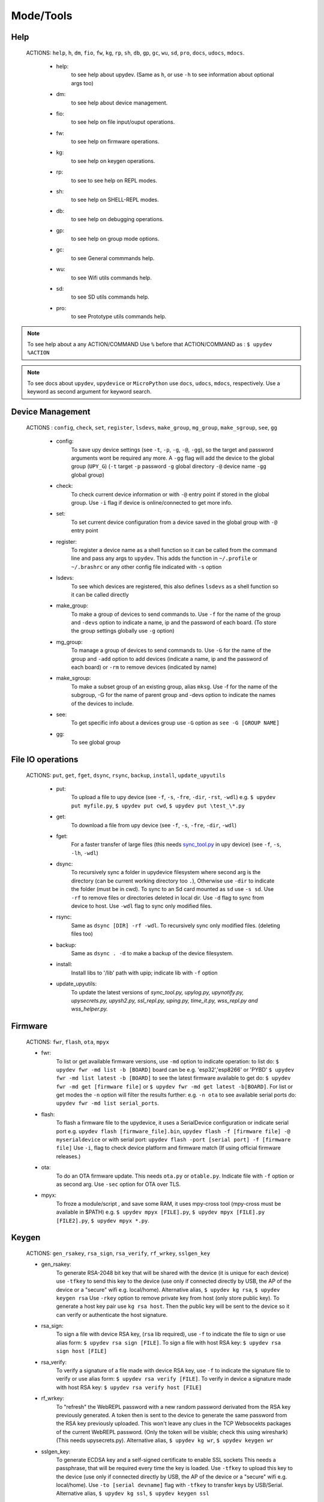 Mode/Tools
==========



Help
----
  ACTIONS: ``help``, ``h``, ``dm``, ``fio``, ``fw``, ``kg``, ``rp``, ``sh``, ``db``, ``gp``, ``gc``, ``wu``, ``sd``, ``pro``, ``docs``, ``udocs``, ``mdocs``.

        - help:
              to see help about upydev. (Same as ``h``, or use ``-h`` to see information about optional args too)

        - dm:
              to see help about device management.

        - fio:
              to see help on file input/ouput operations.

        - fw:
              to see help on firmware operations.

        - kg:
              to see help on keygen operations.

        - rp:
              to see to see help on REPL modes.

        - sh:
              to see help on SHELL-REPL modes.

        - db:
              to see help on debugging operations.

        - gp:
              to see help on group mode options.

        - gc:
              to see General commmands help.

        - wu:
              to see Wifi utils commands help.

        - sd:
              to see SD utils commands help.

        - pro:
              to see Prototype utils commands help.

.. note::

          To see help about a any ACTION/COMMAND
          Use ``%`` before that ACTION/COMMAND as : ``$ upydev %ACTION``


.. note::

         To see docs about ``upydev``, ``upydevice`` or ``MicroPython`` use ``docs``, ``udocs``,
         ``mdocs``, respectively. Use a keyword as second argument for keyword search.



Device Management
-----------------

    ACTIONS : ``config``, ``check``, ``set``, ``register``, ``lsdevs``, ``make_group``, ``mg_group``, ``make_sgroup``, ``see``, ``gg``


      - config:
          To save upy device settings (see ``-t``, ``-p``, ``-g``, ``-@``, ``-gg``), so the target and password arguments wont be required any more. A ``-gg`` flag will add the device to the global group (``UPY_G``)
          (``-t`` target ``-p`` password ``-g`` global directory ``-@`` device name ``-gg`` global group)


      - check:
          To check current device information or with ``-@`` entry point if stored in the global group. Use ``-i`` flag if device is online/connected to get more info.

      - set:
          To set current device configuration from a device saved in the global group with ``-@`` entry point

      - register:
          To register a device name as a shell function so it can be called from the command line and pass any args to ``upydev``. This adds the function in ``~/.profile`` or ``~/.brashrc`` or any other config file indicated with ``-s`` option

      - lsdevs:
          To see which devices are registered, this also defines ``lsdevs`` as a shell function so it can be called directly

      - make_group:
          To make a group of devices to send commands to. Use ``-f`` for the name of the group and ``-devs`` option to indicate a name, ip and the password of each board. (To store the group settings globally use ``-g`` option)

      - mg_group:
          To manage a group of devices to send commands to. Use ``-G`` for the name
          of the group and ``-add`` option to add devices (indicate a name, ip and the
          password of each board) or ``-rm`` to remove devices (indicated by name)

      - make_sgroup:
          To make a subset group of an existing group, alias ``mksg``.  Use -f for the name
          of the subgroup, -G for the name of parent group and -devs option to indicate the names
          of the devices to include.

      - see:
          To get specific info about a devices group use ``-G`` option as ``see -G [GROUP NAME]``

      - gg:
          To see global group



File IO operations
------------------

    ACTIONS: ``put``, ``get``, ``fget``, ``dsync``, ``rsync``, ``backup``, ``install``, ``update_upyutils``


      - put:
          To upload a file to upy device (see ``-f``, ``-s``, ``-fre``, ``-dir``, ``-rst``, ``-wdl``)
          e.g. ``$ upydev put myfile.py``, ``$ upydev put cwd``, ``$ upydev put \test_\*.py``

      - get:
          To download a file from upy device (see ``-f``, ``-s``, ``-fre``, ``-dir``, ``-wdl``)

      - fget:
          For a faster transfer of large files (this needs `sync_tool.py <https://upydev.readthedocs.io/en/latest/upyutilsinfo.html>`_ in upy device) (see ``-f``, ``-s``, ``-lh``, ``-wdl``)

      - dsync:
          To recursively sync a folder in upydevice filesystem
          where second arg is the directory (can be current working directory too ``.``),
          Otherwise use ``-dir`` to indicate the folder (must be in cwd).
          To sync to an Sd card mounted as ``sd`` use ``-s sd``.
          Use ``-rf`` to remove files or directories deleted in local dir.
          Use ``-d`` flag to sync from device to host.
          Use ``-wdl`` flag to sync only modified files.

      - rsync:
          Same as ``dsync [DIR] -rf -wdl``. To recursively sync only modified files. (deleting files too)

      - backup:
          Same as ``dsync . -d`` to make a backup of the device filesystem.

      - install:
          Install libs to '/lib' path with upip; indicate lib with ``-f`` option

      - update_upyutils:
          To update the latest versions of *sync_tool.py, upylog.py,
          upynotify.py, upysecrets.py, upysh2.py, ssl_repl.py, uping.py, time_it.py,
          wss_repl.py and wss_helper.py.*


Firmware
--------

    ACTIONS: ``fwr``, ``flash``, ``ota``, ``mpyx``


    - fwr:
        To list or get available firmware versions, use ``-md`` option to indicate operation:
        to list do: ``$ upydev fwr -md list -b [BOARD]`` board can be e.g. 'esp32','esp8266' or 'PYBD'
        ``$ upydev fwr -md list latest -b [BOARD]`` to see the latest firmware available
        to get do: ``$ upydev fwr -md get [firmware file]`` or ``$ upydev fwr -md get latest -b[BOARD]``. For list or get modes the ``-n`` option will filter the results further: e.g. ``-n ota``
        to see available serial ports do: ``upydev fwr -md list serial_ports``.

    - flash:
        To flash a firmware file to the upydevice, it uses a SerialDevice configuration or indicate serial port
        e.g. ``upydev flash [firmware_file].bin``, ``upydev flash -f [firmware file] -@ myserialdevice``
        or with serial port: ``upydev flash -port [serial port] -f [firmware file]``
        Use ``-i``, flag to check device platform and firmware match (If using official firmware releases.)

    - ota:
        To do an OTA firmware update. This needs ``ota.py`` or ``otable.py``. Indicate file with ``-f``
        option or as second arg. Use ``-sec`` option for OTA over TLS.

    - mpyx:
        To froze a module/script , and save some RAM, it uses mpy-cross tool (mpy-cross must be available in $PATH)
        e.g. ``$ upydev mpyx [FILE].py``,
        ``$ upydev mpyx [FILE].py [FILE2].py``,
        ``$ upydev mpyx *.py``.


Keygen
------


    ACTIONS: ``gen_rsakey``, ``rsa_sign``, ``rsa_verify``, ``rf_wrkey``, ``sslgen_key``


    - gen_rsakey:
        To generate RSA-2048 bit key that will be shared with the device
        (it is unique for each device) use ``-tfkey`` to send this key to the
        device (use only if connected directly by USB, the AP of the device or a
        "secure" wifi e.g. local/home). Alternative alias, ``$ upydev kg rsa``,
        ``$ upydev keygen rsa``
        Use ``-rkey`` option to remove private key from host (only store public key).
        To generate a host key pair use ``kg rsa host``. Then the public key will be sent
        to the device so it can verify or authenticate the host signature.

    - rsa_sign:
        To sign a file with device RSA key, (``rsa`` lib required), use ``-f`` to indicate the file to sign or use alias form: ``$ upydev rsa sign [FILE]``.
        To sign a file with host RSA key: ``$ upydev rsa sign host [FILE]``

    - rsa_verify:
        To verify a signature of a file made with device RSA key, use ``-f`` to indicate the signature file to verify or use alias form: ``$ upydev rsa verify [FILE]``.
        To verify in device a signature made with host RSA key: ``$ upydev rsa verify host [FILE]``

    - rf_wrkey:
        To "refresh" the WebREPL password with a new random password derivated from
        the RSA key previously generated. A token then is sent to the device to generate
        the same password from the RSA key previously uploaded. This won't leave
        any clues in the TCP Websocekts packages of the current WebREPL password.
        (Only the token will be visible; check this using wireshark)
        (This needs upysecrets.py).
        Alternative alias, ``$ upydev kg wr``, ``$ upydev keygen wr``

    - sslgen_key:
        To generate ECDSA key and a self-signed certificate to enable SSL sockets
        This needs a passphrase, that will be required every time the key is loaded.
        Use ``-tfkey`` to upload this key to the device
        (use only if connected directly by USB, the AP of the device or a
        "secure" wifi e.g. local/home).
        Use ``-to [serial devname]`` flag with ``-tfkey`` to transfer keys by USB/Serial.
        Alternative alias, ``$ upydev kg ssl``, ``$ upydev keygen ssl``


REPL
-----

    ACTIONS: ``repl``, ``rpl``, ``wrepl``, ``wssrepl``, ``srepl``

    - repl/rpl:
          To enter one of the following depending of upydevice type:
            * WebSocketDevice --> wrepl/wssrepl (with ``-wss`` flag)
            * SerialDeivce --> srepl

    - wrepl:
          To enter the terminal WebREPL; CTRL-x to exit, CTRL-d to do soft reset
          To see more keybindings info do CTRL-k

    - wssrepl:
          To enter the terminal WebSecureREPL; CTRL-x to exit, CTRL-d to do soft reset
          To see more keybindings info do CTRL-k. REPL over WebSecureSockets (This needs use of
          ``sslgen_key -tfkey``, ``update_upyutils`` and enable WebSecureREPL in the device
          ``import wss_repl;wss_repl.start(ssl=True)``)

    - srepl:
          To enter the terminal serial repl using picocom, indicate port by -port option
          (to exit do CTRL-a, CTRL-x)



SHELL-REPL
----------

    ACTIONS: ``shell``, ``shl``, ``ssl_wrepl``, ``ssl``, ``sh_srepl``, ``shr``, ``wssl``, ``set_wss``, ``ble``, ``jupyterc``


    - shell/shl:
        To enter one of the following SHELL-REPLS depending of upydevice type.

        - WebSocketDevice --> ssl_wrepl/wssl (with ``-wss`` flag)
        - SerialDeivce --> sh_repl/shr
        - BleDevice --> ble

      e.g. ``$ upydev shl``, ``$ upydev shl@mydevice``

      It has autocompletion on TAB for available devices.

    - ssl_wrepl:
          To enter the terminal SSLWebREPL a E2EE wrepl/shell terminal over SSL sockets;
          CTRL-x to exit, CTRL-u to toggle encryption mode (enabled by default)
          To see more keybindings info do CTRL-k. By default resets after exit,
          use ``-rkey`` option to refresh the WebREPL password with a new random password,
          after exit.This passowrd will be stored in the working directory or in global directory with
          ``-g`` option. (This mode needs *ssl_repl.py, upysecrets.py* for ``-rfkey``)

          Use ``-nem`` option to use just WebREPL (websockets without encryption for esp8266)
          Use ``-zt [HOST ZEROTIER IP/BRIDGE IP]`` option to for devices connected through zerotier network.
          (this can be avoided adding the ``-zt [HOST ZEROTIER IP/BRIDGE IP]`` option when configuring a device)

    - ssl:
          Alias of ``ssl_wrepl``. To access ssl_wrepl in a 'ssh' style command to be used like e.g.:
          ``$ upydev ssl@192.168.1.42`` or if a device is stored in the global group called ``UPY_G``
          the device can be accessed as ``$ upydev ssl@foo_device``

    - sh_srepl:
          To enter the serial terminal SHELL-REPL; CTRL-x to exit,
          To see more keybindings info do CTRL-k.
          By default resets after exit.

          To access without previous configuration: ``$ upydev sh_srepl -port [serial port] -b [baudrate]``
          (default baudrate is 115200)

          To access with previous configuration.
          > ``sh_srepl`` (if device configured in current working directory)
          > ``sh_srepl -@ foo_device`` (if ``foo_device`` is configured in global group ``UPY_G``)

    - shr:
          Alias of ``sh_srepl``
          To access the serial terminal SHELL-REPL in a 'ssh' style command to be used like e.g.:
          ``$ upydev shr@/dev/tty.usbmodem3370377430372`` or if a device is stored in the global group called ``UPY_G``
          The device can be accessed as ``$ upydev shr@foo_device`` (if ``foo_device`` is configured in global group ``UPY_G``)

    - wssl:
          To access ``ssl_wrepl`` if WebSecureREPL is enabled in a 'ssh' style command to be used like e.g.:
          ``$ upydev wssl@192.168.1.42`` or if a device is stored in a global group called ``UPY_G``
          the device can be accessed as ``$ upydev wssl@foo_device`` (if ``foo_device`` is configured in global group ``UPY_G``)

    - set_wss:
          To toggle between WebSecureREPL and WebREPL, to enable WebSecureREPL do ``$ upydev set_wss``, to disable ``$ upydev set_wss -wss``

    - ble:
          To access the terminal BleSHELL-REPL (if BleREPL enabled) in a 'ssh' style command to be used like e.g.:
          ``$ upydev ble@[UUID]``` or if a device is stored in a global group called ``UPY_G``
          The device can be accessed as ``$ upydev ble@foo_device`` (if ``foo_device`` is configured in global group ``UPY_G``)

    - jupyterc:
          To run MicroPython upydevice kernel for jupyter console, CTRL-D to exit,
          %%lsmagic to see magic commands and how to connect to a
          device either WebREPL (%%websocketconnect) or Serial connection (%%serialconnect).
          Hit tab to autcomplete magic commands, and MicroPython/Python code.
          (This needs jupyter and MicroPython upydevice kernel to be installed)


Debugging
---------


    ACTIONS: ``ping``, ``probe``, ``scan``, ``run``, ``timeit``, ``diagnose``, ``errlog``, ``stream_test``, ``sysctl``, ``log``, ``debug``, ``pytest-setup``, ``pytest``

       - ping:
              pings the target to see if it is reachable, CTRL-C to stop

       - probe:
              To test if a device is reachable, use ``-gg`` flag for global group and ``-devs``
              to filter which ones.
       - scan:
              To scan for devices, use with ``-sr`` for serial, ``-nt`` for network, or -bl for bluetooth low energy,
              if no flag provided it will do all three scans.

       - run :
              Same as ``import [SCRIPT]``, where ``[SCRIPT]`` is indicated as second argument or by ``-f`` option
              (script must be in upydevice or in sd card indicated by ``-s`` option
              and the sd card must be already mounted as 'sd').
              *Supports CTRL-C to stop the execution and exits nicely.*
              e.g. ``$ upydev run myscript.py``

       - timeit:
                To measure execution time of a module/script indicated as second argument or by ``-f`` option
                This is an implementation of https://github.com/peterhinch/micropython-samples/tree/master/timed_function
                e.g. ``$ upydev timeit myscript.py``

       - diagnose:
                To make a diagnostic test of the device (sends useful to commands
                to get device state info), to save report to file see ``-rep``, use ``-n`` to save
                the report with a custom name (automatic name is "upyd_ID_DATETIME.txt")
                Use ``-md local`` option if connected to esp AP.

       - errlog:
                If 'error.log' is present in the upydevice, this shows the content
                same as ``$ upydev "cat('error.log')"``, if 'error.log' in sd use ``-s sd``

       - stream_test:
                To test download speed (from device to host). Default test is 10 MB of
                random bytes are sent in chunks of 20 kB and received in chunks of 32 kB.
                To change test parameters use ``-chunk_tx``, ``-chunk_rx``, and ``-total_size``.

       - sysctl :
                To start/stop a script without following the output. To follow initiate
                wrepl/srepl as normal, and exit with CTRL-x (webrepl) or CTRL-A,X (srepl)
                TO START: use ``-start`` [SCRIPT_NAME], TO STOP: use ``-stop`` [SCRIPT_NAME]

       - log:
              To log the output of a upydevice script, indicate script with ``-f`` option, and
              the sys.stdout log level and file log level with ``-dslev`` and ``-dflev`` (defaults
              are debug for sys.stdout and error for file). To log in background use -daemon
              option, then the log will be redirected to a file with level ``-dslev``.
              To stop the 'daemon' log mode use -stopd and indicate script with ``-f`` option.
              'Normal' file log and 'Daemon' file log are under .upydev_logs folder in $HOME
              directory, named after the name of the script. To follow an on going 'daemon'
              mode log, use ``-follow`` option and indicate the script with ``-f`` option.

       - debug:
              To execute a local script line by line in the target upydevice, use ``-f`` option
              to indicate the file. To enter next line press ENTER, to finish PRESS C
              then ENTER. To break a while loop do CTRL+C.

       - pytest-setup:
              To set ``pytest.ini`` and ``conftest.py`` in current working directory to enable selection
              of specific device with ``-@`` entry point.

       - pytest:
              To run upydevice test with pytest, do ``$ upydev pytest-setup`` first.
              e.g. ``$ upydev pytest mydevicetest.py``


Group Mode
----------

    OPTIONS: ``-G``, ``-GP``


    To send a command to multiple devices in a group (made with make_group command)

    To target specific devices within a group add ``-devs`` option as ``-devs [DEV NAME] [DEV NAME] ...``
    or use ``-@ [DEV NAME] [DEV NAME] ...`` which has autocompletion on tab and accepts group names, \* wildcards or brace expansion.

    e.g. ``$ upydev check -@ esp\*``, ``$ upydev check -@ esp{1..3}``

.. note::
    *upydev will use local working directory  group configuration unless it does
    not find any or manually indicated with -g option*



COMMAND MODE OPTION:
    -G :
      ``$ upydev ACTION -G GROUPNAME [opts]`` or ``$ upydev ACTION -gg [opts]`` for global group.
      This sends the command to one device at a time

    -GP:
      ``$ upydev ACTION -GP GROUPNAME [opts]`` or ``$ upydev ACTION -ggp [opts]`` for global group.
      For parallel/non-blocking command execution using multiprocessing

